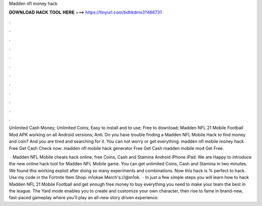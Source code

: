 Madden nfl money hack



𝐃𝐎𝐖𝐍𝐋𝐎𝐀𝐃 𝐇𝐀𝐂𝐊 𝐓𝐎𝐎𝐋 𝐇𝐄𝐑𝐄 ===> https://tinyurl.com/bdhkdms3?466731



.



.



.



.



.



.



.



.



.



.



.



.

Unlimited Cash Money; Unlimited Coins; Easy to install and to use; Free to download; Madden NFL 21 Mobile Football Mod APK working on all Android versions; Anti. Do you have trouble finding a Madden NFL Mobile Hack to find money and coin? And you are tired and searching for it. You can not worry or get everything. madden nfl mobile money hack Free Get Cash Check now:  madden nfl mobile hack generator Free Get Cash madden mobile mod Get Free.

 · Madden NFL Mobile cheats hack online, free Coins, Cash and Stamina Android iPhone iPad: We are Happy to introduce the new online hack tool for Madden NFL Mobile game. You can get unlimited Coins, Cash and Stamina in two minutes. We found this working exploit after doing so many experiments and combinations. Now this hack is % perfect to hack. Use my code in the Fortnite Item Shop: m1okae Merch's://@m1ok.  · In just a few simple steps you will learn how to hack Madden NFL 21 Mobile Football and get enough free money to buy everything you need to make your team the best in the league. The Yard mode enables you to create and customize your own character, then rise to fame in brand-new, fast-paced gameplay where you’ll play an all-new story driven experience.
